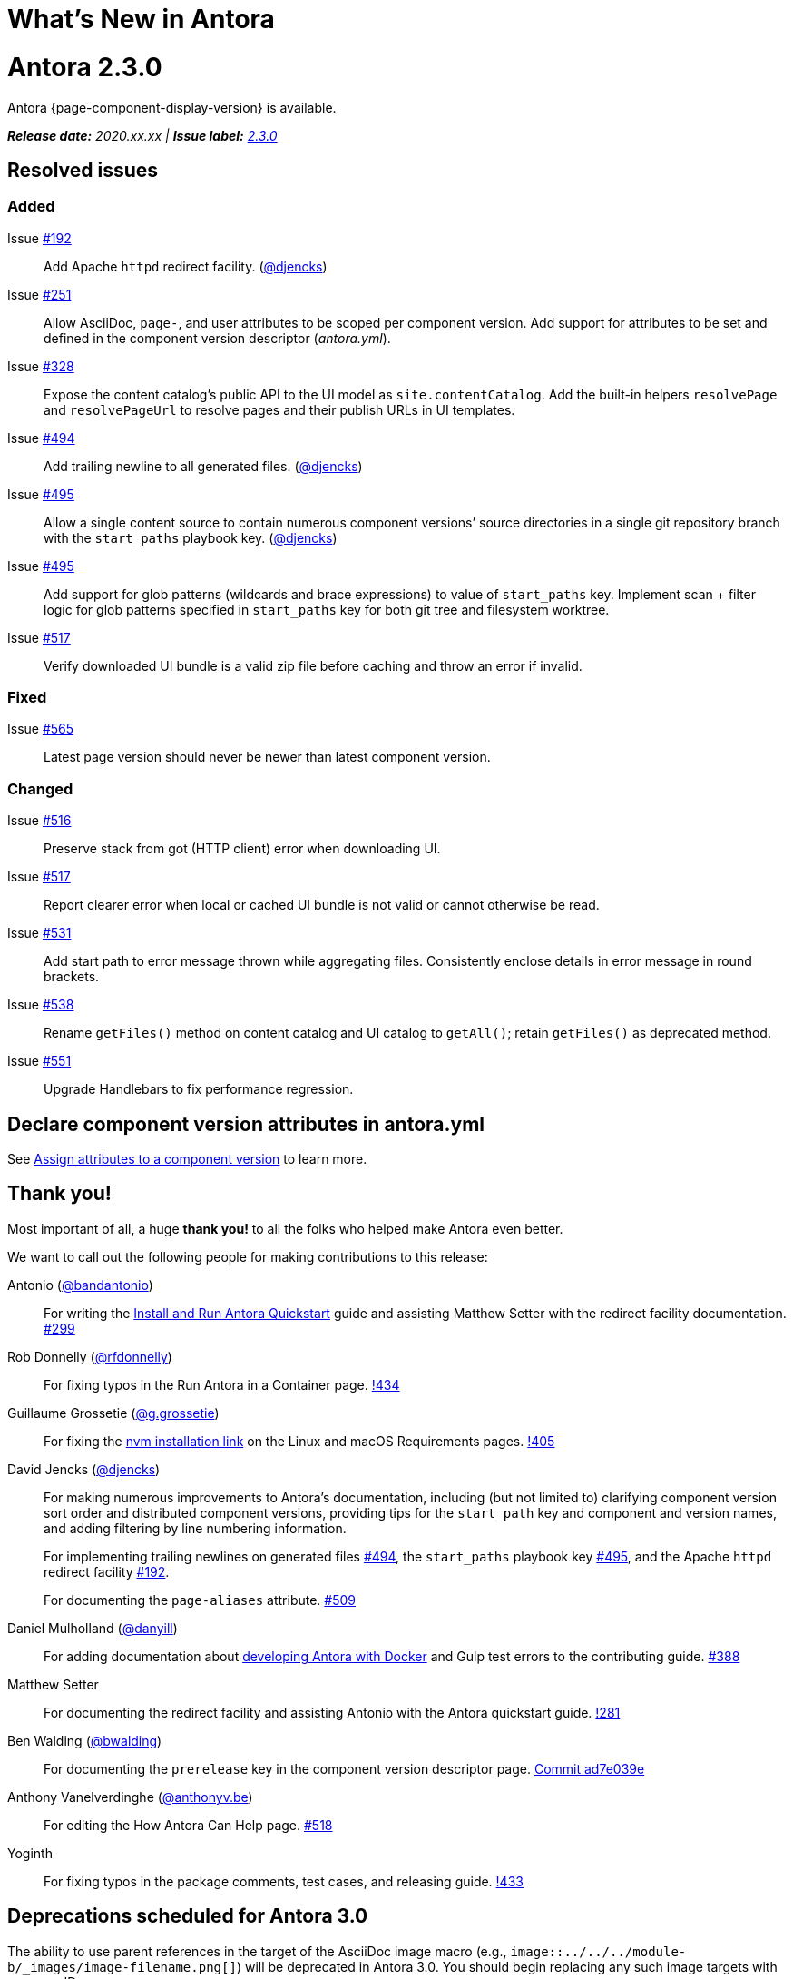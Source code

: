 = What's New in Antora
:doctype: book
:url-releases-asciidoctor: https://github.com/asciidoctor/asciidoctor/releases
:url-releases-asciidoctorjs: https://github.com/asciidoctor/asciidoctor.js/releases
:url-gitlab: https://gitlab.com
:url-git-antora: {url-gitlab}/antora/antora
:url-issues: {url-git-antora}/issues
:url-milestone-2-3-0: {url-issues}?scope=all&state=closed&label_name%5B%5D=%5BVersion%5D%202.3.0
:url-mr: {url-git-antora}/merge_requests

= Antora 2.3.0

Antora {page-component-display-version} is available.

_**Release date:** 2020.xx.xx | *Issue label:* {url-milestone-2-3-0}[2.3.0^]_

== Resolved issues

=== Added

Issue {url-issues}/192[#192^]:: Add Apache `httpd` redirect facility.
({url-gitlab}/djencks[@djencks^])
Issue {url-issues}/251[#251^]:: Allow AsciiDoc, `page-`, and user attributes to be scoped per component version.
Add support for attributes to be set and defined in the component version descriptor ([.path]_antora.yml_).
Issue {url-issues}/328[#328^]:: Expose the content catalog's public API to the UI model as `site.contentCatalog`.
Add the built-in helpers `resolvePage` and `resolvePageUrl` to resolve pages and their publish URLs in UI templates.
Issue {url-issues}/494[#494^]:: Add trailing newline to all generated files.
({url-gitlab}/djencks[@djencks^])
Issue {url-issues}/495[#495^]:: Allow a single content source to contain numerous component versions`' source directories in a single git repository branch with the `start_paths` playbook key.
({url-gitlab}/djencks[@djencks^])
Issue {url-issues}/495[#495^]:: Add support for glob patterns (wildcards and brace expressions) to value of `start_paths` key.
Implement scan + filter logic for glob patterns specified in `start_paths` key for both git tree and filesystem worktree.
Issue {url-issues}/517[#517^]:: Verify downloaded UI bundle is a valid zip file before caching and throw an error if invalid.
//* *page-composer*: Add `relativize` as built-in UI helper (#555)

=== Fixed

Issue {url-issues}/565[#565^]:: Latest page version should never be newer than latest component version.

=== Changed

Issue {url-issues}/516[#516^]:: Preserve stack from got (HTTP client) error when downloading UI.
Issue {url-issues}/517[#517^]:: Report clearer error when local or cached UI bundle is not valid or cannot otherwise be read.
Issue {url-issues}/531[#531^]:: Add start path to error message thrown while aggregating files.
Consistently enclose details in error message in round brackets.
Issue {url-issues}/538[#538^]:: Rename `getFiles()` method on content catalog and UI catalog to `getAll()`; retain `getFiles()` as deprecated method.
Issue {url-issues}/551[#551^]:: Upgrade Handlebars to fix performance regression.

== Declare component version attributes in antora.yml

See xref:component-attributes.adoc[Assign attributes to a component version] to learn more.

[#thank-you-2-3-0]
== Thank you!

Most important of all, a huge *thank you!* to all the folks who helped make Antora even better.

We want to call out the following people for making contributions to this release:

Antonio ({url-gitlab}/bandantonio[@bandantonio^]):: For writing the xref:install-and-run-quickstart.adoc[Install and Run Antora Quickstart] guide and assisting Matthew Setter with the redirect facility documentation.
{url-issues}/299[#299^]

Rob Donnelly ({url-gitlab}/rfdonnelly[@rfdonnelly^]):: For fixing typos in the Run Antora in a Container page.
{url-mr}/434[!434^]

Guillaume Grossetie ({url-gitlab}/g.grossetie[@g.grossetie^]):: For fixing the xref:install:linux-requirements.adoc#install-nvm[nvm installation link] on the Linux and macOS Requirements pages.
{url-mr}/405[!405^]

David Jencks ({url-gitlab}/djencks[@djencks^])::
+
--
For making numerous improvements to Antora's documentation, including (but not limited to) clarifying component version sort order and distributed component versions, providing tips for the `start_path` key and component and version names, and adding filtering by line numbering information.

For implementing trailing newlines on generated files {url-issues}/494[#494^], the `start_paths` playbook key {url-issues}/495[#495^], and the Apache `httpd` redirect facility {url-issues}/192[#192^].

For documenting the `page-aliases` attribute.
{url-issues}/509[#509^]
//{url-issues}/502[#502^], {url-issues}/521[#521^]
--

Daniel Mulholland ({url-gitlab}/danyill[@danyill^]):: For adding documentation about https://gitlab.com/antora/antora/-/blob/master/contributing.adoc#user-content-develop-with-docker[developing Antora with Docker] and Gulp test errors to the contributing guide.
{url-issues}/388[#388^]

Matthew Setter:: For documenting the redirect facility and assisting Antonio with the Antora quickstart guide.
{url-mr}/281[!281^]

Ben Walding ({url-gitlab}/bwalding[@bwalding^]):: For documenting the `prerelease` key in the component version descriptor page.
https://gitlab.com/antora/antora/-/commit/ad7e039ede287605da345f7fa36350e2745cb84f[Commit ad7e039e^]

Anthony Vanelverdinghe ({url-gitlab}/anthonyv.be[@anthonyv.be^]):: For editing the How Antora Can Help page.
{url-issues}/518[#518^]

Yoginth:: For fixing typos in the package comments, test cases, and releasing guide.
{url-mr}/433[!433^]

[#deprecation]
== Deprecations scheduled for Antora 3.0

The ability to use parent references in the target of the AsciiDoc image macro (e.g., `image::../../../module-b/_images/image-filename.png[]`) will be deprecated in Antora 3.0.
You should begin replacing any such image targets with resource IDs.
